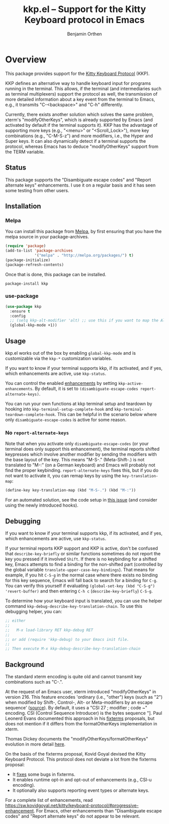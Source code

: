 #+TITLE: kkp.el -- Support for the Kitty Keyboard protocol in Emacs
#+AUTHOR: Benjamin Orthen
#+OPTIONS: ^:{}

[[https://melpa.org/#/kkp][file:https://melpa.org/packages/kkp-badge.svg]]

* Overview

This package provides support for the [[https://sw.kovidgoyal.net/kitty/keyboard-protocol][Kitty Keyboard Protocol]] (KKP).

KKP defines an alternative way to handle keyboard input for programs running in the terminal.
This allows, if the terminal (and intermediaries such as terminal multiplexers) support the protocol as well,
the transmission of more detailed information about a key event from the terminal to Emacs, e.g., it transmits "C-<backspace>" and "C-h" differently.

Currently, there exists another solution which solves the same problem, xterm's "modifyOtherKeys", which is already supported by Emacs (and activated by default if the terminal supports it).
KKP has the advantage of supporting more keys (e.g., "<menu>" or "<Scroll_Lock>"), more key combinations (e.g., "C-M-S-z") and more modifiers, i.e., the Hyper and Super keys.
It can also dynamically detect if a terminal supports the protocol, whereas Emacs has to deduce "modifyOtherKeys" support from the TERM variable.

** Status
This package supports the "Disambiguate escape codes" and "Report
alternate keys" enhancements. I use it on a regular basis and it has
seen some testing from other users.

** Installation
*** Melpa
You can install this package from [[https://melpa.org/#/kkp][Melpa]], by first ensuring that you have the melpa source in your package-archives.
#+begin_src emacs-lisp
  (require 'package)
  (add-to-list 'package-archives
               '("melpa" . "http://melpa.org/packages/") t)
  (package-initialize)
  (package-refresh-contents)
#+end_src

Once that is done, this package can be installed.

#+begin_src shell
  package-install kkp
#+end_src
*** use-package

#+begin_src emacs-lisp
    (use-package kkp
      :ensure t
      :config
      ;; (setq kkp-alt-modifier 'alt) ;; use this if you want to map the Alt keyboard modifier to Alt in Emacs (and not to Meta)
      (global-kkp-mode +1))
#+end_src

** Usage

kkp.el works out of the box by enabling =global-kkp-mode= and is customizable via the =kkp-*= customization variables.

If you want to know if your terminal supports kkp, if its activated, and if yes, which enhancements are active, use =kkp-status=.

You can control the enabled [[https://sw.kovidgoyal.net/kitty/keyboard-protocol/#progressive-enhancement][enhancements]] by setting =kkp-active-enhancements=.
By default, it is set to =(disambiguate-escape-codes report-alternate-keys)=.

You can run your own functions at kkp terminal setup and teardown by hooking into =kkp-terminal-setup-complete-hook= and =kkp-terminal-teardown-complete-hook=.
This can be helpful in the scenario below where only =disambiguate-escape-codes= is active for some reason.

*** No =report-alternate-keys=

Note that when you activate only =disambiguate-escape-codes= (or your terminal does only support this enhancement),
the terminal reports shifted keypresses which involve another modifier by sending the modifiers with the base layout of the key.
This means "M-S-." (Meta-Shift-.) is not translated to "M-:" (on a German keyboard) and Emacs will probably not find the proper keybinding.
=report-alternate-keys= fixes this, but if you do not want to activate it, you can remap keys by using the =key-translation-map=:

#+begin_src emacs-lisp
(define-key key-translation-map (kbd "M-S-.") (kbd "M-:"))
#+end_src

For an automated solution, see the code setup in [[https://github.com/benjaminor/kkp/issues/15#issue-2782693357][this issue]] (and consider using the newly introduced hooks).

** Debugging

If you want to know if your terminal supports kkp, if its activated, and if yes, which enhancements are active, use =kkp-status=.

If your terminal reports KKP support and KKP is active, don't be confused that =describe-key-briefly= or similar functions sometimes do not report the key you pressed if it involved =Shift=.
If there is no keybinding for a shifted key, Emacs attempts to find a binding for the non-shifted part (controlled by the global variable =translate-upper-case-key-bindings=).
That means for example, if you hit =C-S-g= in the normal case where there exists no binding for this key sequence, 
Emacs will fall back to search for a binding for =C-g=. You can verify this yourself if evaluating =(global-set-key (kbd "C-S-g") 'revert-buffer)= and then entering =C-h c= (=describe-key-briefly=) =C-S-g=.

To determine how your keyboard input is translated, you can use the helper command =kkp-debug-describe-key-translation-chain=.
To use this debugging helper, you can:
#+begin_src emacs-lisp
  ;; either
  ;;
  ;;   M-x load-library RET kkp-debug RET
  ;;
  ;; or add (require 'kkp-debug) to your Emacs init file.
  ;;
  ;; Then execute M-x kkp-debug-describe-key-translation-chain
#+end_src


** Background

The standard xterm encoding is quite old and cannot transmit key combinations such as "C-.".

At the request of an Emacs user, xterm introduced "modifyOtherKeys" in version 216.
This feature encodes 'ordinary (i.e., "other") keys (such as "2") when
modified by Shift-, Control-, Alt- or Meta-modifiers by an escape sequence' ([[https://invisible-island.net/xterm/manpage/xterm.html#VT100-Widget-Resources:modifyOtherKeys][source]]).
By default, it uses a "CSI 27 ; modifier ; code ~" encoding. CSI (Control Sequence Introducer) is the bytes sequence "\e[", i.e., \x1b\x5b.

By request of Paul Leonerd Evans, xterm introduced an alternative encoding for the same keys, using a CSI-u encoding ("CSI modifier ; code u").
This is turned on by an xterm setting, [[https://invisible-island.net/xterm/manpage/xterm.html#VT100-Widget-Resources:formatOtherKeys][formatOtherKeys]].
Paul Leonerd Evans documented this approach in his [[https://www.leonerd.org.uk/hacks/fixterms/][fixterms]] proposals, but does not mention if it differs from the formatOtherKeys implementation in xterm. 

Thomas Dickey documents the "modifyOtherKeys/formatOtherKeys" evolution in more detail [[https://invisible-island.net/xterm/modified-keys.html][here]].

On the basis of the fixterms proposal, Kovid Goyal devised the Kitty Keyboard Protocol.
This protocol does not deviate a lot from the fixterms proposal:
- It [[https://sw.kovidgoyal.net/kitty/keyboard-protocol/#bugs-in-fixterms][fixes]] some bugs in fixterms.
- It enables runtime opt-in and opt-out of enhancements (e.g., CSI-u encoding).
- It optionally also supports reporting event types or alternate keys.

For a complete list of enhancements, read [[https://sw.kovidgoyal.net/kitty/keyboard-protocol/#progressive-enhancement]].
For Emacs, other enhancements than "Disambiguate escape codes" and "Report alternate keys" do not appear to be relevant.
